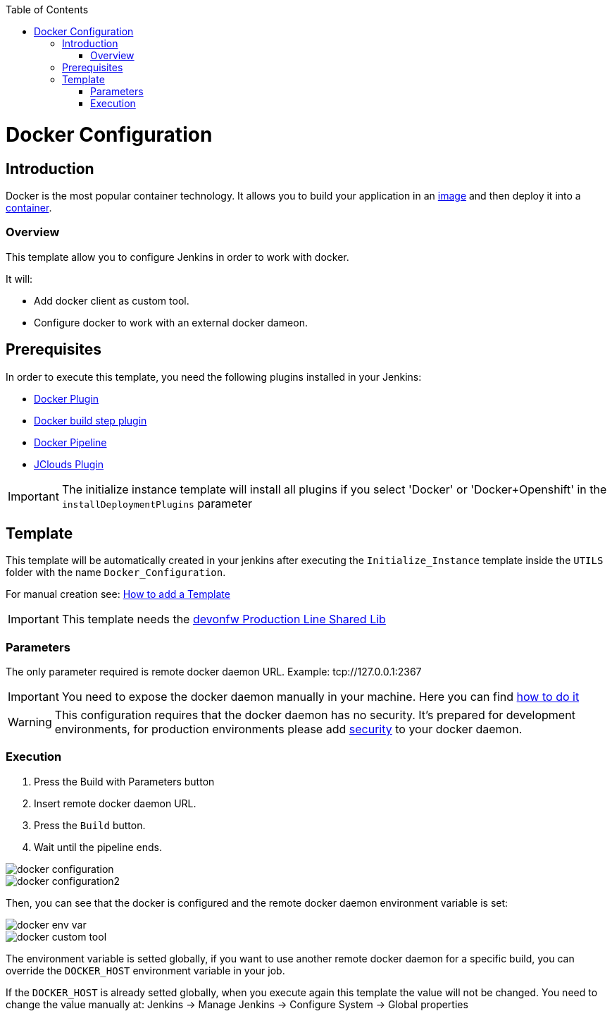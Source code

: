 :toc: macro

ifdef::env-github[]
:tip-caption: :bulb:
:note-caption: :information_source:
:important-caption: :heavy_exclamation_mark:
:caution-caption: :fire:
:warning-caption: :warning:
endif::[]

toc::[]
:idprefix:
:idseparator: -
:reproducible:
:source-highlighter: rouge
:listing-caption: Listing

= Docker Configuration

== Introduction

Docker is the most popular container technology. It allows you to build your application in an link:https://docs.docker.com/v17.09/engine/userguide/storagedriver/imagesandcontainers/#images-and-layers[image] and then deploy it into a link:https://docs.docker.com/v17.09/engine/userguide/storagedriver/imagesandcontainers/#container-and-layers[container]. 

=== Overview

This template allow you to configure Jenkins in order to work with docker.

It will:

* Add docker client as custom tool.
* Configure docker to work with an external docker dameon.

== Prerequisites

In order to execute this template, you need the following plugins installed in your Jenkins:

- link:https://wiki.jenkins.io/display/JENKINS/Docker+Plugin[Docker Plugin]
- link:https://wiki.jenkins.io/display/JENKINS/Docker+build+step+plugin[Docker build step plugin]
- link:https://wiki.jenkins.io/display/JENKINS/Docker+Pipeline+Plugin[Docker Pipeline]
- link:https://wiki.jenkins.io/display/JENKINS/JClouds+Plugin[JClouds Plugin]

IMPORTANT: The initialize instance template will install all plugins if you select 'Docker' or 'Docker+Openshift' in the `installDeploymentPlugins` parameter

== Template

This template will be automatically created in your jenkins after executing the `Initialize_Instance` template inside the `UTILS` folder with the name `Docker_Configuration`.

For manual creation see: link:how-to-add-a-template.asciidoc[How to add a Template]

IMPORTANT: This template needs the link:https://github.com/devonfw/production-line-shared-lib[devonfw Production Line Shared Lib]

=== Parameters

The only parameter required is remote docker daemon URL. Example: tcp://127.0.0.1:2367

IMPORTANT: You need to expose the docker daemon manually in your machine. Here you can find link:https://success.docker.com/article/how-do-i-enable-the-remote-api-for-dockerd[how to do it]

WARNING: This configuration requires that the docker daemon has no security. It's prepared for development environments, for production environments please add link:https://docs.docker.com/engine/security/https/[security] to your docker daemon.

=== Execution

. Press the Build with Parameters button
. Insert remote docker daemon URL.
. Press the `Build` button.
. Wait until the pipeline ends.

image::images/docker-configuration/docker-configuration.png[]
image::images/docker-configuration/docker-configuration2.png[]

Then, you can see that the docker is configured and the remote docker daemon environment variable is set:

image::images/docker-configuration/docker-env-var.png[]
image::images/docker-configuration/docker-custom-tool.png[]

The environment variable is setted globally, if you want to use another remote docker daemon for a specific build, you can override the `DOCKER_HOST` environment variable in your job.

If the `DOCKER_HOST` is already setted globally, when you execute again this template the value will not be changed. You need to change the value manually at: Jenkins -> Manage Jenkins -> Configure System -> Global properties
